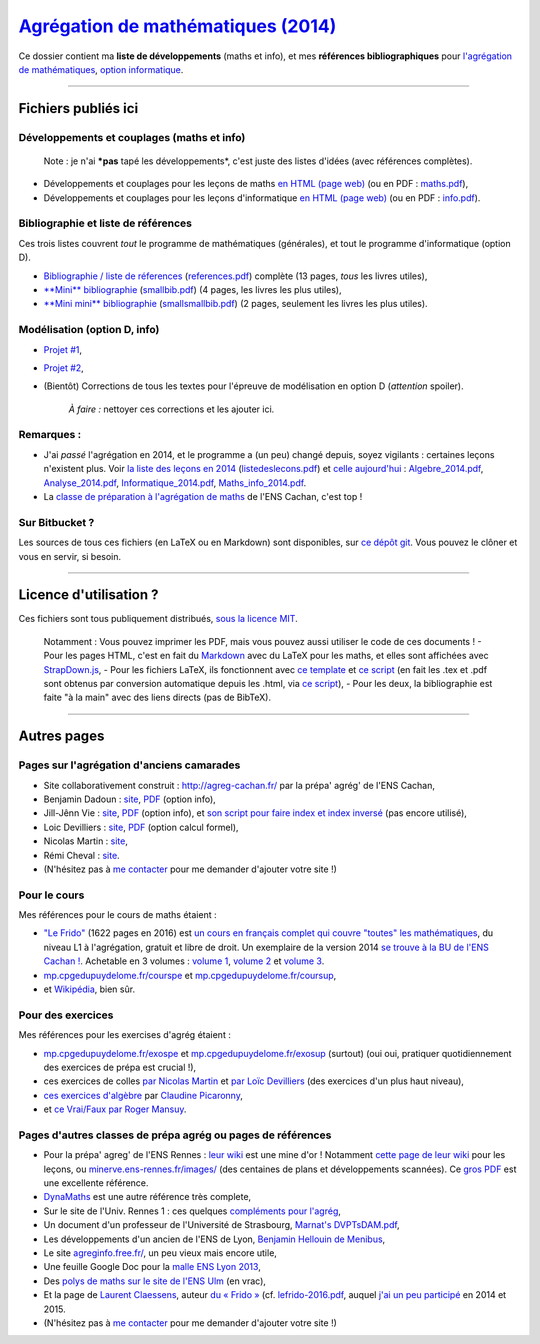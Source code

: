 `Agrégation de mathématiques (2014) <https://perso.crans.org/besson/agreg-2014/>`__
==================================================================================

.. seealso::

   Une version plus récente se trouve `ici sur GitHub <https://github.com/Naereen/Bibliographie-agregation-maths-option-info/>`_ (et sur `cette page web <https://naereen.github.io//Bibliographie-agregation-maths-option-info/>`_).
   Mise à jour en février 2021.

Ce dossier contient ma **liste de développements** (maths et info), et
mes **références bibliographiques** pour `l'agrégation de
mathématiques <http://agreg.org/>`__, `option
informatique <http://agreg-cachan.fr/info/>`__.

--------------

Fichiers publiés ici
--------------------

Développements et couplages (maths et info)
~~~~~~~~~~~~~~~~~~~~~~~~~~~~~~~~~~~~~~~~~~~

    Note : je n'ai ***pas** tapé les développements*, c'est juste des
    listes d'idées (avec références complètes).

-  Développements et couplages pour les leçons de maths `en HTML (page
   web) <maths.html>`__ (ou en PDF : `maths.pdf <maths.pdf>`__),
-  Développements et couplages pour les leçons d'informatique `en HTML
   (page web) <info.html>`__ (ou en PDF : `info.pdf <info.pdf>`__).

Bibliographie et liste de références
~~~~~~~~~~~~~~~~~~~~~~~~~~~~~~~~~~~~

Ces trois listes couvrent *tout* le programme de mathématiques
(générales), et tout le programme d'informatique (option D).

-  `Bibliographie / liste de réferences <references.html>`__
   (`references.pdf <references.pdf>`__) complète (13 pages, *tous* les
   livres utiles),
-  `**Mini** bibliographie <smallbib.html>`__
   (`smallbib.pdf <smallbib.pdf>`__) (4 pages, les livres les plus
   utiles),
-  `**Mini mini** bibliographie <smallsmallbib.html>`__
   (`smallsmallbib.pdf <smallsmallbib.pdf>`__) (2 pages, seulement les
   livres les plus utiles).

Modélisation (option D, info)
~~~~~~~~~~~~~~~~~~~~~~~~~~~~~

-  `Projet #1 <https://perso.crans.org/besson/a/m/1/>`__,
-  `Projet #2 <https://perso.crans.org/besson/a/m/2/>`__,
-  (Bientôt) Corrections de tous les textes pour l'épreuve de
   modélisation en option D (*attention* spoiler).

    *À faire :* nettoyer ces corrections et les ajouter ici.

Remarques :
~~~~~~~~~~~

-  J'ai *passé* l'agrégation en 2014, et le programme a (un peu) changé
   depuis, soyez vigilants : certaines leçons n'existent plus. Voir `la
   liste des leçons en 2014 <listedeslecons.html>`__
   (`listedeslecons.pdf <listedeslecons.pdf>`__) et `celle
   aujourd'hui <http://agreg.org/>`__ :
   `Algebre\_2014.pdf <http://agreg.org/Algebre_2014.pdf>`__,
   `Analyse\_2014.pdf <http://agreg.org/Analyse_2014.pdf>`__,
   `Informatique\_2014.pdf <http://agreg.org/Informatique_2014.pdf>`__,
   `Maths\_info\_2014.pdf <http://agreg.org/Maths_info_2014.pdf>`__.
-  La `classe de préparation à l'agrégation de
   maths <http://www.math.ens-cachan.fr/version-francaise/formations/preparation-a-l-agregation/preparation-a-l-agregation-master-formation-a-l-enseignement-superieur-en-mathematiques-site-cachan--60805.kjsp>`__
   de l'ENS Cachan, c'est top !

Sur Bitbucket ?
~~~~~~~~~~~~~~~

Les sources de tous ces fichiers (en LaTeX ou en Markdown) sont
disponibles, sur `ce dépôt
git <https://bitbucket.org/lbesson/agreg-2014/>`__. Vous pouvez le
clôner et vous en servir, si besoin.

--------------

Licence d'utilisation ?
-----------------------

Ces fichiers sont tous publiquement distribués, `sous la licence
MIT <http://lbesson.mit-license.org/>`__.

    Notamment : Vous pouvez imprimer les PDF, mais vous pouvez aussi
    utiliser le code de ces documents ! - Pour les pages HTML, c'est en
    fait du
    `Markdown <http://daringfireball.net/projects/markdown/syntax.php>`__
    avec du LaTeX pour les maths, et elles sont affichées avec
    `StrapDown.js <https://github.com/Naereen/StrapDown.js>`__, - Pour
    les fichiers LaTeX, ils fonctionnent avec `ce
    template <https://perso.crans.org/besson/publis/latex/template.fr.tex>`__
    et `ce script <https://perso.crans.org/besson/bin/autotex>`__ (en
    fait les .tex et .pdf sont obtenus par conversion automatique depuis
    les .html, via `ce
    script <https://perso.crans.org/besson/bin/strapdown2pdf>`__), - Pour
    les deux, la bibliographie est faite "à la main" avec des liens
    directs (pas de BibTeX).

--------------

Autres pages
------------

Pages sur l'agrégation d'anciens camarades
~~~~~~~~~~~~~~~~~~~~~~~~~~~~~~~~~~~~~~~~~~

-  Site collaborativement construit :
   `http://agreg-cachan.fr/ <http://agreg-cachan.fr>`__ par la prépa'
   agrég' de l'ENS Cachan,
-  Benjamin Dadoun :
   `site <http://benjamin.dadoun.free.fr/agreg.html>`__,
   `PDF <http://benjamin.dadoun.free.fr/couplages.pdf>`__ (option info),
-  Jill-Jênn Vie : `site <http://jill-jenn.net/agreg/index.html>`__,
   `PDF <http://jill-jenn.net/_static/dog.pdf>`__ (option info), et `son
   script pour faire index et index
   inversé <https://bitbucket.org/jilljenn/agreg/src/default/guide/>`__
   (pas encore utilisé),
-  Loic Devilliers :
   `site <http://loic.devilliers.free.fr/agreg.html>`__,
   `PDF <http://loic.devilliers.free.fr/devdedev.pdf>`__ (option calcul
   formel),
-  Nicolas Martin : `site <http://nicolas.martin.ens.free.fr/>`__,
-  Rémi Cheval :
   `site <http://www.podcast-science.com/category/agregation/developpements-algebre/>`__.
-  (N'hésitez pas à `me
   contacter <https://perso.crans.org/besson/callme.fr.html>`__ pour me
   demander d'ajouter votre site !)

Pour le cours
~~~~~~~~~~~~~

Mes références pour le cours de maths étaient :

-  `"Le
   Frido" <http://laurent.claessens-donadello.eu/pdf/lefrido.pdf>`__
   (1622 pages en 2016) est `un cours en français complet qui couvre
   "toutes" les
   mathématiques <http://laurent.claessens-donadello.eu/frido.html>`__,
   du niveau L1 à l'agrégation, gratuit et libre de droit. Un exemplaire
   de la version 2014 `se trouve à la BU de l'ENS Cachan
   ! <https://catalogue.ens-cachan.fr/cgi-bin/koha/opac-detail.pl?biblionumber=59258>`__.
   Achetable en 3 volumes : `volume
   1 <http://www.thebookedition.com/fr/le-frido-volume-1-p-344540.html>`__,
   `volume
   2 <http://www.thebookedition.com/fr/le-frido-volume-2-p-344541.html>`__
   et `volume
   3 <http://www.thebookedition.com/fr/le-frido-volume-3-p-344542.html>`__.
-  `mp.cpgedupuydelome.fr/courspe <http://mp.cpgedupuydelome.fr/courspe.ph>`__
   et
   `mp.cpgedupuydelome.fr/coursup <http://mp.cpgedupuydelome.fr/coursup.ph>`__,
-  et
   `Wikipédia <https://fr.wikipedia.org/wiki/Math%C3%A9matiques#Annexes>`__,
   bien sûr.

Pour des exercices
~~~~~~~~~~~~~~~~~~

Mes références pour les exercises d'agrég étaient :

-  `mp.cpgedupuydelome.fr/exospe <http://mp.cpgedupuydelome.fr/exospe.php>`__
   et
   `mp.cpgedupuydelome.fr/exosup <http://mp.cpgedupuydelome.fr/exosup.php>`__
   (surtout) (oui oui, pratiquer quotidiennement des exercices de prépa
   est crucial !),
-  ces exercices de colles `par Nicolas
   Martin <http://nicolas.martin.ens.free.fr/orauxblancs.htm>`__ et `par
   Loïc
   Devilliers <http://loic.devilliers.free.fr/colles/colles.html>`__
   (des exercices d'un plus haut niveau),
-  `ces exercices
   d'algèbre <http://www.lsv.ens-cachan.fr/~picaro/COURS/MG/polyexo.pdf>`__
   par `Claudine Picaronny <http://www.lsv.ens-cachan.fr/~picaro/>`__,
-  et `ce Vrai/Faux par Roger
   Mansuy <http://www.rogermansuy.fr/VF/index.html>`__.

Pages d'autres classes de prépa agrég ou pages de références
~~~~~~~~~~~~~~~~~~~~~~~~~~~~~~~~~~~~~~~~~~~~~~~~~~~~~~~~~~~~

-  Pour la prépa' agreg' de l'ENS Rennes : `leur
   wiki <http://minerve.ens-rennes.fr/index.php/Accueil>`__ est une mine
   d'or ! Notamment `cette page de leur
   wiki <http://minerve.ens-rennes.fr/index.php/Accueil#Les_Le.C3.A7ons>`__
   pour les leçons, ou
   `minerve.ens-rennes.fr/images/ <http://minerve.ens-rennes.fr/images/>`__
   (des centaines de plans et développements scannées). Ce `gros
   PDF <http://minerve.bretagne.ens-cachan.fr/images/Le%C3%A7ons_akita.pdf>`__
   est une excellente référence.
-  `DynaMaths <http://dyna.maths.free.fr/>`__ est une autre référence
   très complete,
-  Sur le site de l'Univ. Rennes 1 : ces quelques `compléments pour
   l'agrég <http://agreg-maths.univ-rennes1.fr/documentation/Complements.html>`__,
-  Un document d'un professeur de l'Université de Strasbourg, `Marnat's
   DVPTsDAM.pdf <http://www-irma.u-strasbg.fr/~marnat/Agregation_files/DVPTsDAM.pdf>`__,
-  Les développements d'un ancien de l'ENS de Lyon, `Benjamin Hellouin
   de
   Menibus <https://perso.ens-lyon.fr/benjamin.hellouin_de_menibus/Developpements/>`__,
-  Le site `agreginfo.free.fr/ <http://agreginfo.free.fr/>`__, un peu
   vieux mais encore utile,
-  Une feuille Google Doc pour la `malle ENS Lyon
   2013 <https://docs.google.com/spreadsheet/ccc?key=0AsuL4pj5JHGydDJKbDF0ZkYzVTZwY2QwZUNlUFFBLVE&usp=drive_web#gid=0>`__,
-  Des `polys de maths sur le site de l'ENS
   Ulm <http://www.math.ens.fr/enseignement/archives_pedagogiques.html?type=1>`__
   (en vrac),
-  Et la page de `Laurent
   Claessens <http://laurent.claessens-donadello.eu/>`__, auteur `du «
   Frido » <http://laurent.claessens-donadello.eu/frido.html>`__ (cf.
   `lefrido-2016.pdf <http://laurent.claessens-donadello.eu/pdf/lefrido-2016.pdf>`__,
   auquel `j'ai un peu
   participé <https://github.com/LaurentClaessens/mazhe/graphs/contributors>`__
   en 2014 et 2015.
-  (N'hésitez pas à `me
   contacter <https://perso.crans.org/besson/callme.fr.html>`__ pour me
   demander d'ajouter votre site !)
